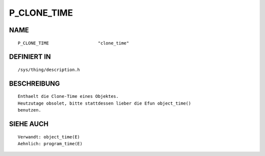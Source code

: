 P_CLONE_TIME
============

NAME
----
::

    P_CLONE_TIME                   "clone_time"                      

DEFINIERT IN
------------
::

    /sys/thing/description.h

BESCHREIBUNG
------------
::

     Enthaelt die Clone-Time eines Objektes.
     Heutzutage obsolet, bitte stattdessen lieber die Efun object_time()
     benutzen.

SIEHE AUCH
----------
::

     Verwandt: object_time(E)
     Aehnlich: program_time(E)

